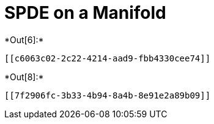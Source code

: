 [[spde-on-a-manifold]]
= SPDE on a Manifold


+*Out[6]:*+
----


[[c6063c02-2c22-4214-aad9-fbb4330cee74]]
----


+*Out[8]:*+
----
[[7f2906fc-3b33-4b94-8a4b-8e91e2a89b09]]
----
